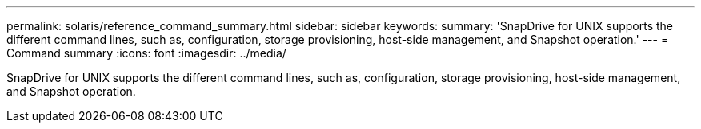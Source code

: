 ---
permalink: solaris/reference_command_summary.html
sidebar: sidebar
keywords: 
summary: 'SnapDrive for UNIX supports the different command lines, such as, configuration, storage provisioning, host-side management, and Snapshot operation.'
---
= Command summary
:icons: font
:imagesdir: ../media/

[.lead]
SnapDrive for UNIX supports the different command lines, such as, configuration, storage provisioning, host-side management, and Snapshot operation.
